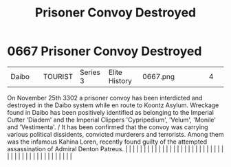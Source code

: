 :PROPERTIES:
:ID:       1aa0996d-7196-46ed-a310-06dc561f825a
:END:
#+title: Prisoner Convoy Destroyed
#+filetags: :beacon:
*     0667  Prisoner Convoy Destroyed
| Daibo                                |               | TOURIST                | Series 3  | Elite History | 0667.png |           |               |                                                                                                                                                                                                                                                                                                                                                                                                                                                                                                                                                                                                                                                                                                                                                                                                                                                                                                                                                                                                                       |           |     4 | 

On November 25th 3302 a prisoner convoy has been interdicted and destroyed in the Daibo system while en route to Koontz Asylum. Wreckage found in Daibo has been positively identified as belonging to the Imperial Cutter 'Diadem' and the Imperial Clippers 'Cypripedium', 'Velum', 'Monile' and 'Vestimenta'. / It has been confirmed that the convoy was carrying various political dissidents, convicted murderers and terrorists. Among them was the infamous Kahina Loren, recently found guilty of the attempted assassination of Admiral Denton Patreus.                                                                                                                                                                                                                                                                                                                                                                                                                                                                                                                                                                                                                                                                                                                                                                                                                                                                                                                                                                                                                                                                                                                                                                                                                                                                                                                                                                                                                                                                                                                                                                                                                                                                                                                                                                                                                                                                                                                                                                                                                                                                                                                                                                                                                                                                                                                                                                                                                                                                                 |   |   |                                                                                                                                                                                                                                                                                                                                                                                                                                                                                                                                                                                                                                                                                                                                                                                                                                                                                                                                                                                                                       |   |   |   |   |   |   |   |   |   |   |   |   |   |   |   |   |   |   |   |   |   |   |   |   |   |   |   |   |   |   |   |   |   |   |   |   |   |   |   |   |   |   

[[file:img/beacons/0667.png]]
